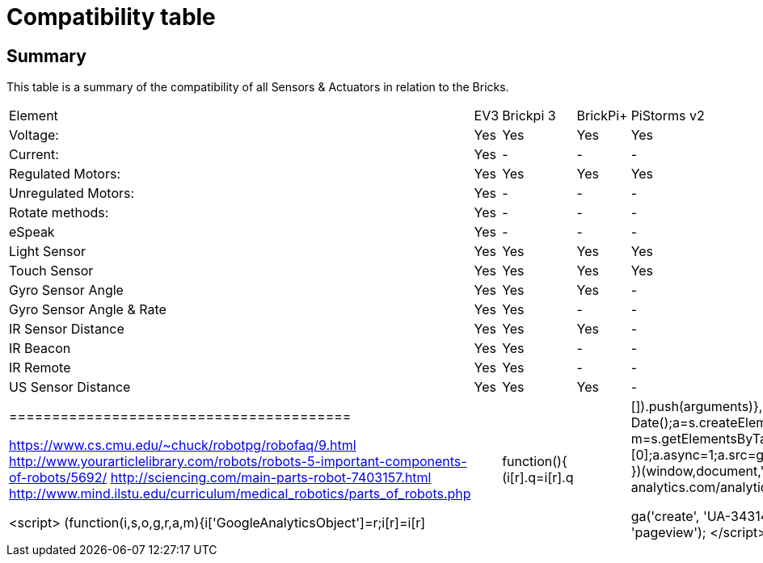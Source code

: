 # Compatibility table

## Summary

This table is a summary of the compatibility of all Sensors & Actuators in relation to the Bricks.

|===
|Element |EV3 |Brickpi 3 |BrickPi+ |PiStorms v2
|Voltage: |Yes |Yes |Yes |Yes
| Current: | Yes | - | - | -
| Regulated Motors: | Yes | Yes | Yes | Yes
| Unregulated Motors: | Yes | - | - | -
| Rotate methods: | Yes | - | - | -
| eSpeak | Yes | - |- | -
| Light Sensor | Yes | Yes | Yes | Yes
| Touch Sensor | Yes | Yes | Yes | Yes
| Gyro Sensor Angle | Yes | Yes | Yes | -
| Gyro Sensor Angle &amp; Rate | Yes | Yes | - | -
| IR Sensor Distance | Yes | Yes | Yes | -
| IR Beacon | Yes | Yes | - | -
| IR Remote | Yes | Yes | - | -
| US Sensor Distance | Yes | Yes | Yes | -
|========================================

https://www.cs.cmu.edu/~chuck/robotpg/robofaq/9.html
http://www.yourarticlelibrary.com/robots/robots-5-important-components-of-robots/5692/
http://sciencing.com/main-parts-robot-7403157.html
http://www.mind.ilstu.edu/curriculum/medical_robotics/parts_of_robots.php

++++

<script>
    (function(i,s,o,g,r,a,m){i['GoogleAnalyticsObject']=r;i[r]=i[r]||function(){
    (i[r].q=i[r].q||[]).push(arguments)},i[r].l=1*new Date();a=s.createElement(o),
    m=s.getElementsByTagName(o)[0];a.async=1;a.src=g;m.parentNode.insertBefore(a,m)
    })(window,document,'script','//www.google-analytics.com/analytics.js','ga');

    ga('create', 'UA-343143-18', 'auto');
    ga('send', 'pageview');
</script>
++++